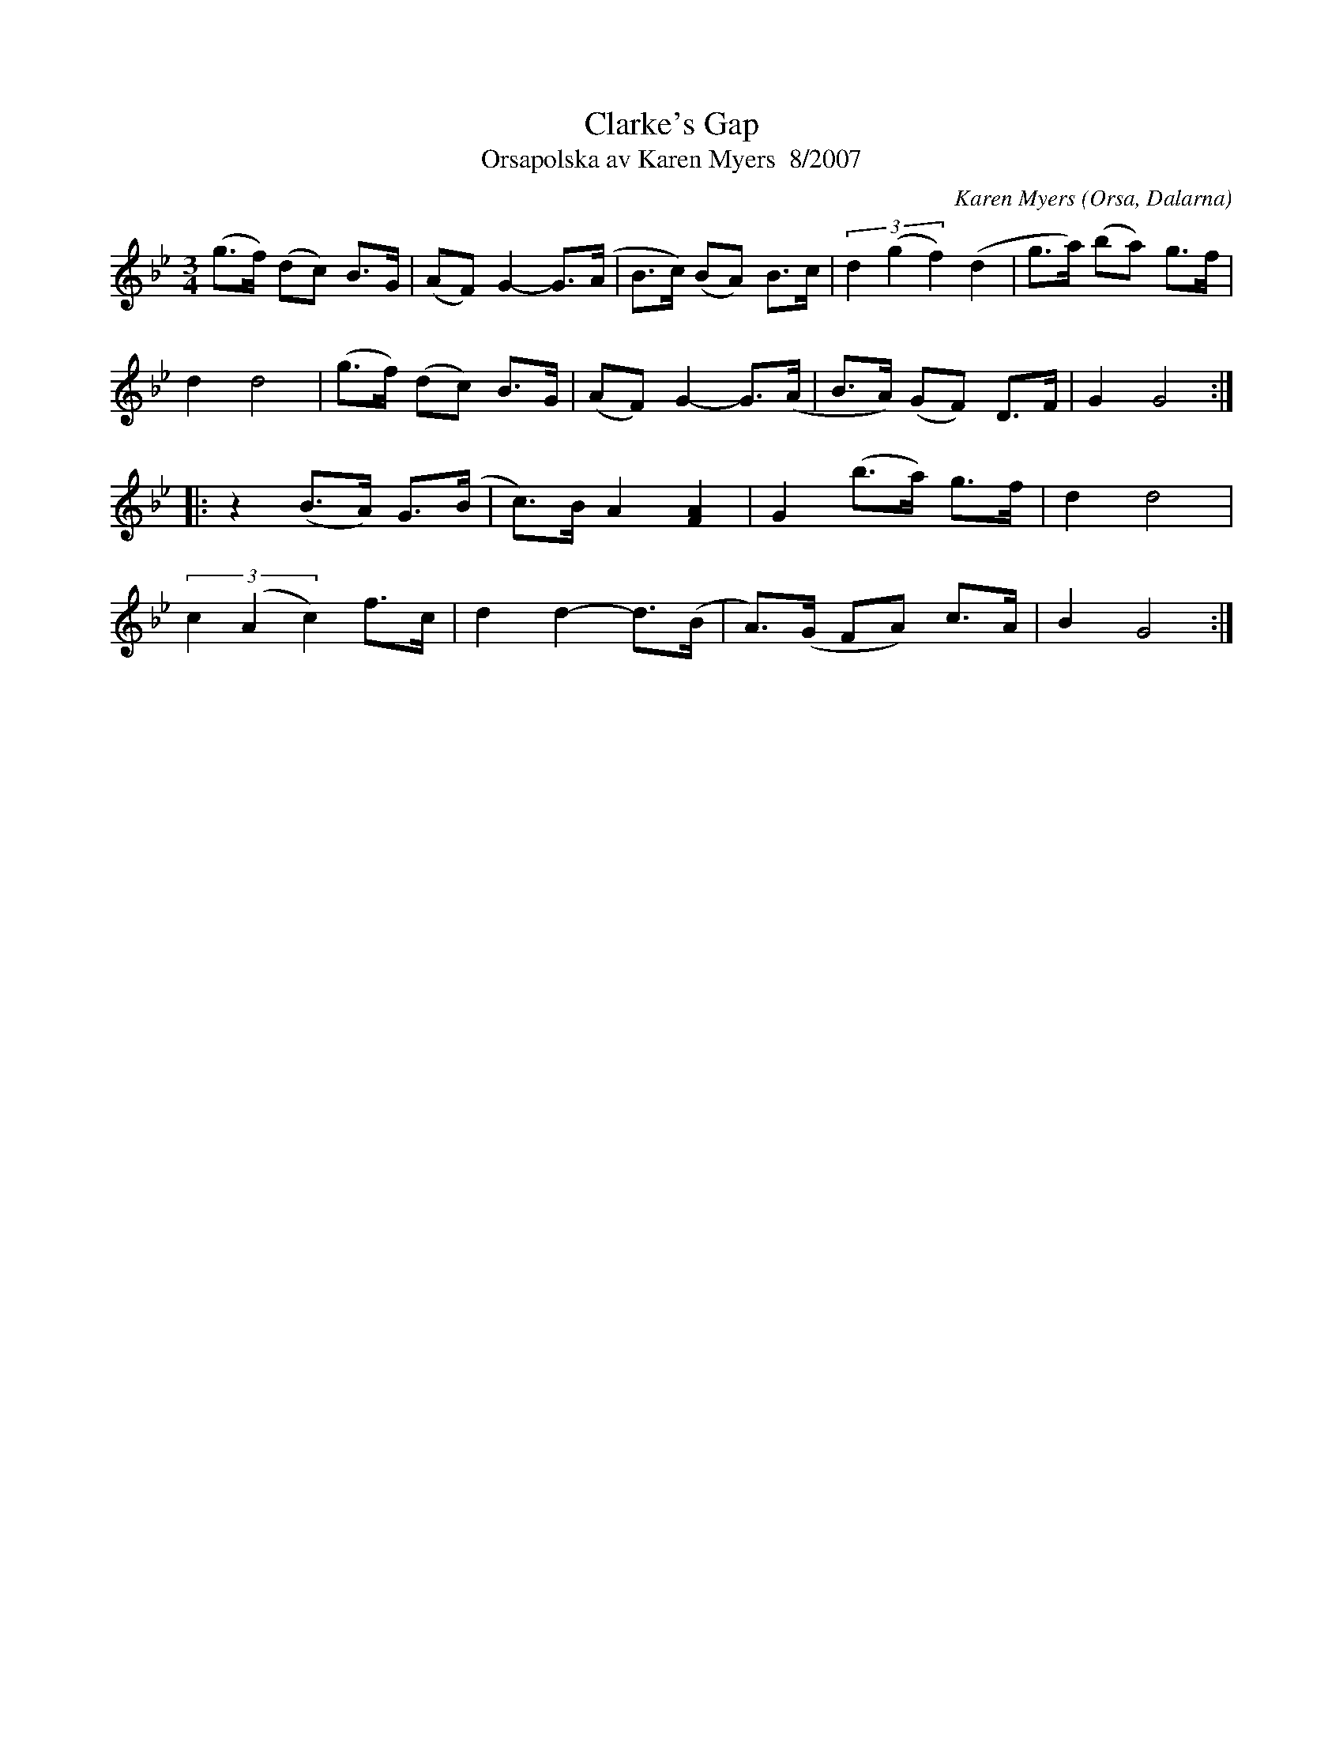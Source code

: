 %%abc-charset utf-8

X:2963
T:Clarke's Gap
T:Orsapolska av Karen Myers  8/2007
C:Karen Myers
Z:Karen Myers (#2963)
M:3/4
L:1/8
R:Polska
O:Orsa, Dalarna
K:Gm
(g>f) (dc) B>G | (AF) G2- G>(A | B>c) (BA) B>c | (3d2 (g2 f2) (d2 | g>a) (ba) g>f |
d2 d4 | (g>f) (dc) B>G | (AF) G2- G>(A | B>A) (GF) D>F | G2 G4 :|
|: z2 (B>A) G>(B | c>)B A2 [F2A2]  | G2 (b>a) g>f | d2 d4 |
(3c2 (A2 c2) f>c | d2 d2- d>(B | A>)(G FA) c>A | B2 G4 :|

